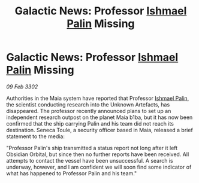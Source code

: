 :PROPERTIES:
:ID:       c607f2ec-7df6-4652-8ba8-367e842769e1
:END:
#+title: Galactic News: Professor [[id:8f63442a-1f38-457d-857a-38297d732a90][Ishmael Palin]] Missing
#+filetags: :3302:galnet:

* Galactic News: Professor [[id:8f63442a-1f38-457d-857a-38297d732a90][Ishmael Palin]] Missing

/09 Feb 3302/

Authorities in the Maia system have reported that Professor [[id:8f63442a-1f38-457d-857a-38297d732a90][Ishmael Palin]], the scientist conducting research into the Unknown Artefacts, has disappeared. The professor recently announced plans to set up an independent research outpost on the planet Maia b1ba, but it has now been confirmed that the ship carrying Palin and his team did not reach its destination. Seneca Toule, a security officer based in Maia, released a brief statement to the media: 

"Professor Palin's ship transmitted a status report not long after it left Obsidian Orbital, but since then no further reports have been received. All attempts to contact the vessel have been unsuccessful. A search is underway, however, and I am confident we will soon find some indicator of what has happened to Professor Palin and his team."
